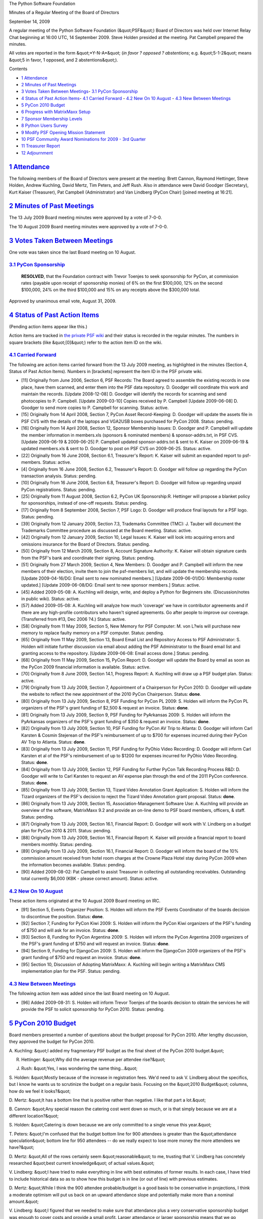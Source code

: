 The Python Software Foundation 

Minutes of a Regular Meeting of the Board of Directors 

September 14, 2009

A regular meeting of the Python Software Foundation (&quot;PSF&quot;) Board of
Directors was held over Internet Relay Chat beginning at 16:00 UTC, 14
September 2009.  Steve Holden presided at the meeting.  Pat Campbell
prepared the minutes.

All votes are reported in the form &quot;*Y-N-A*&quot; (*in favor ? opposed ?
abstentions*; e.g. &quot;5-1-2&quot; means &quot;5 in favor, 1 opposed, and 2
abstentions&quot;).

Contents 

- `1   Attendance <#attendance>`_

- `2   Minutes of Past Meetings <#minutes-of-past-meetings>`_

- `3   Votes Taken Between Meetings <#votes-taken-between-meetings>`_- `3.1   PyCon Sponsorship <#pycon-sponsorship>`_

- `4   Status of Past Action Items <#status-of-past-action-items>`_- `4.1   Carried Forward <#carried-forward>`_  - `4.2   New On 10 August <#new-on-10-august>`_  - `4.3   New Between Meetings <#new-between-meetings>`_

- `5   PyCon 2010 Budget <#pycon-2010-budget>`_

- `6   Progress with MatrixMaxx Setup <#progress-with-matrixmaxx-setup>`_

- `7   Sponsor Membership Levels <#sponsor-membership-levels>`_

- `8   Python Users Survey <#python-users-survey>`_

- `9   Modify PSF Opening Mission Statement <#modify-psf-opening-mission-statement>`_

- `10   PSF Community Award Nominations for 2009 - 3rd Quarter <#psf-community-award-nominations-for-2009-3rd-quarter>`_

- `11   Treasurer Report <#treasurer-report>`_

- `12   Adjournment <#adjournment>`_

`1   Attendance <#id1>`_
------------------------

The following members of the Board of Directors were present at the
meeting: Brett Cannon, Raymond Hettinger, Steve Holden, Andrew
Kuchling, David Mertz, Tim Peters, and Jeff Rush. Also in attendance
were David Goodger (Secretary), Kurt Kaiser (Treasurer), Pat Campbell
(Administrator) and Van Lindberg (PyCon Chair) [joined meeting at 16:21].

`2   Minutes of Past Meetings <#id2>`_
--------------------------------------

The 13 July 2009 Board meeting minutes were approved by a vote of
7-0-0.

The 10 August 2009 Board meeting minutes were approved by a vote of
7-0-0.

`3   Votes Taken Between Meetings <#id3>`_
------------------------------------------

One vote was taken since the last Board meeting on 10 August. 

`3.1   PyCon Sponsorship <#id4>`_
~~~~~~~~~~~~~~~~~~~~~~~~~~~~~~~~~

    **RESOLVED**, that the Foundation contract with Trevor Toenjes to seek
    sponsorship for PyCon, at commission rates (payable upon receipt of
    sponsorship monies) of 6% on the first $100,000, 12% on the second
    $100,000, 24% on the third $100,000 and 15% on any receipts above the
    $300,000 total.

Approved by unanimous email vote, August 31, 2009.

`4   Status of Past Action Items <#id5>`_
-----------------------------------------

(Pending action items appear like this.) 

Action items are tracked in `the private PSF wiki <http://wiki.python.org/psf/Action_Items>`_ and their status is
recorded in the regular minutes.  The numbers in square brackets (like
&quot;[0]&quot;) refer to the action item ID on the wiki.

`4.1   Carried Forward <#id6>`_
~~~~~~~~~~~~~~~~~~~~~~~~~~~~~~~

The following are action items carried forward from the 13 July
2009 meeting, as highlighted in the minutes (Section 4, Status of Past
Action Items).  Numbers in [brackets] represent the item ID in the PSF
private wiki.

- [11] Originally from June 2006, Section 6, PSF Records: The Board agreed to assemble the existing records in one place, have them scanned, and enter them into the PSF data repository.  D. Goodger will coordinate this work and maintain the records.  [Update 2008-12-08] D. Goodger will identify the records for scanning and send photocopies to P. Campbell.  [Update 2009-03-10] Copies received by P. Campbell [Update 2009-06-08] D. Goodger to send more copies to P. Campbell for scanning.     Status: active.

- [15] Originally from 14 April 2008, Section 7, PyCon Asset Record-Keeping: D. Goodger will update the assets file in PSF CVS with the details of the laptops and VGA2USB boxes purchased for PyCon 2008.     Status: pending.

- [16] Originally from 14 April 2008, Section 12, Sponsor Membership Issues: D. Goodger and P. Campbell will update the member information in members.xls (sponsors & nominated members) & sponsor-addrs.txt, in PSF CVS. [Update 2009-06-19 & 2009-06-25] P. Campbell updated sponsor-addrs.txt & sent to K. Kaiser on 2009-06-19 & updated members.xls & sent to D. Goodger to post on PSF CVS on 2009-06-25.     Status: active.

- [22] Originally from 16 June 2008, Section 6.1, Treasurer's Report: K. Kaiser will submit an expanded report to psf-members.     Status: active.

- [4] Originally from 16 June 2008, Section 6.2, Treasurer's Report: D. Goodger will follow up regarding the PyCon transaction analysis.     Status: pending.

- [10] Originally from 16 June 2008, Section 6.8, Treasurer's Report: D. Goodger will follow up regarding unpaid PyCon registrations.     Status: pending.

- [25] Originally from 11 August 2008, Section 6.2, PyCon UK Sponsorship:R. Hettinger will propose a blanket policy for sponsorships, instead of one-off requests.     Status: pending.

- [17] Originally from 8 September 2008, Section 7, PSF Logo: D. Goodger will produce final layouts for a PSF logo.     Status: pending.

- [39] Originally from 12 January 2009, Section 7.3, Trademarks Committee (TMC): J. Tauber will document the Trademarks Committee procedure as discussed at the Board meeting.     Status: active.

- [42] Originally from 12 January 2009, Section 10, Legal Issues: K. Kaiser will look into acquiring errors and omissions insurance for the Board of Directors.     Status: pending.

- [50] Originally from 12 March 2009, Section 8, Account Signature Authority: K. Kaiser will obtain signature cards from the PSF's bank and coordinate their signing.     Status: pending.

- [51] Originally from 27 March 2009, Section 4, New Members: D.  Goodger and P. Campbell will inform the new members of their election, invite them to join the psf-members list, and will update the membership records. [Update 2009-04-16/DG: Email sent to new nominated members.] [Update 2009-06-01/DG: Membership roster updated.] [Update 2009-06-08/DG: Email sent to new sponsor members.]     Status: active.

- [45] Added 2009-05-08: A. Kuchling will design, write, and deploy a Python for Beginners site. (Discussion/notes in public wiki).     Status: active.

- [57] Added 2009-05-08: A. Kuchling will analyze how much 'coverage' we have in contributor agreements and if there are any high-profile contributors who haven't signed agreements. Go after people to improve our coverage. (Transferred from #13, Dec 2006 ?4.)     Status: active.

- [58] Originally from 11 May 2009, Section 5, New Memory for PSF Computer: M. von L?wis will purchase new memory to replace faulty memory on a PSF computer.     Status: pending.

- [65] Originally from 11 May 2009, Section 13, Board Email List and Repository Access to PSF Administrator: S. Holden will initiate further discussion via email about adding the PSF Administrator to the Board email list and granting access to the repository.  [Update 2009-06-08: Email access done.]     Status: pending.

- [68] Originally from 11 May 2009, Section 15, PyCon Report: D. Goodger will update the Board by email as soon as the PyCon 2009 financial information is available.     Status: active.

- [70] Originally from 8 June 2009, Section 14.1, Progress Report: A. Kuchling will draw up a PSF budget plan.     Status: active.

- [79] Originally from 13 July 2009, Section 7, Appointment of a Chairperson for PyCon 2010: D. Goodger will update the website to reflect the new appointment of the 2010 PyCon Chairperson.     Status: **done**.

- [80] Originally from 13 July 2009, Section 8, PSF Funding for PyCon PL 2009: S. Holden will inform the PyCon PL organizers of the PSF's grant funding of $2,500 & request an invoice.     Status: **done**.

- [81] Originally from 13 July 2009, Section 9, PSF Funding for PyArkansas 2009: S. Holden will inform the PyArkansas organizers of the PSF's grant funding of $350 & request an invoice.     Status: **done**.

- [82] Originally from 13 July 2009, Section 10, PSF Funding for PyCon AV Trip to Atlanta: D. Goodger will inform Carl Karsten & Cosmin Stejerean of the PSF's reimbursement of up to $700 for expenses incurred during their PyCon AV Trip to Atlanta.     Status: **done**.

- [83] Originally from 13 July 2009, Section 11, PSF Funding for PyOhio Video Recording: D. Goodger will inform Carl Karsten et al of the PSF's reimbursement of up to $1200 for expenses incurred for PyOhio Video Recording.     Status: **done**.

- [84] Originally from 13 July 2009, Section 12, PSF Funding for Further PyCon Talk Recording Process R&D: D. Goodger will write to Carl Karsten to request an AV expense plan through the end of the 2011 PyCon conference.     Status: **done**.

- [85] Originally from 13 July 2009, Section 13, Tizard Video Annotation Grant Application: S. Holden will inform the Tizard organizers of the PSF's decision to reject the Tizard Video Annotation grant proposal.     Status: **done**.

- [86] Originally from 13 July 2009, Section 15, Association-Management Software Use: A. Kuchling will provide an overview of the software, MatrixMaxx 9.2 and provide an on-line demo to PSF board members, officers, & staff.     Status: pending.

- [87] Originally from 13 July 2009, Section 16.1, Financial Report: D. Goodger will work with V. Lindberg on a budget plan for PyCon 2010 & 2011.     Status: pending.

- [88] Originally from 13 July 2009, Section 16.1, Financial Report: K. Kaiser will provide a financial report to board members monthly.     Status: pending.

- [89] Originally from 13 July 2009, Section 16.1, Financial Report: D. Goodger will inform the board of the 10% commission amount received from hotel room charges at the Crowne Plaza Hotel stay during PyCon 2009 when the information becomes available.     Status: pending.

- [90] Added 2009-08-02: Pat Campbell to assist Treasurer in collecting all outstanding receivables.  Outstanding total currently $6,000 (KBK - please correct amount).     Status: active.

`4.2   New On 10 August <#id7>`_
~~~~~~~~~~~~~~~~~~~~~~~~~~~~~~~~

These action items originated at the 10 August 2009 Board meeting on IRC. 

- [91] Section 5, Events Organizer Position: S. Holden will inform the PSF Events Coordinator of the boards decision to discontinue the position.     Status: **done**.

- [92] Section 7, Funding for PyCon Kiwi 2009: S. Holden will inform the PyCon Kiwi organizers of the PSF's funding of $750 and will ask for an invoice.     Status: **done**.

- [93] Section 8, Funding for PyCon Argentina 2009: S. Holden will inform the PyCon Argentina 2009 organizers of the PSF's grant funding of $750 and will request an invoice.     Status: **done**.

- [94] Section 9, Funding for DjangoCon 2009: S. Holden will inform the DjangoCon 2009 organizers of the PSF's grant funding of $750 and request an invoice.     Status: **done**.

- [95] Section 10, Discussion of Adopting MatrixMaxx: A. Kuchling will begin writing a MatrixMaxx CMS implementation plan for the PSF.     Status: pending.

`4.3   New Between Meetings <#id8>`_
~~~~~~~~~~~~~~~~~~~~~~~~~~~~~~~~~~~~

The following action item was added since the last Board meeting on 10 August. 

- [96] Added 2009-08-31: S. Holden will inform Trevor Toenjes of the boards decision to obtain the services he will provide the PSF to solicit sponsorship for PyCon 2010.     Status: pending.

`5   PyCon 2010 Budget <#id9>`_
-------------------------------

Board members presented a number of questions about the budget
proposal for PyCon 2010.  After lengthy discussion, they approved the
budget for PyCon 2010.

A. Kuchling: &quot;I added my fragmentary PSF budget as the final sheet of
the PyCon 2010 budget.&quot;

R. Hettinger: &quot;Why did the average revenue per attendee rise?&quot; 

J. Rush: &quot;Yes, I was wondering the same thing...&quot; 

S. Holden: &quot;Mostly because of the increase in registration fees. We'd
need to ask V. Lindberg about the specifics, but I know he wants us to
scrutinize the budget on a regular basis. Focusing on the &quot;2010
Budget&quot; columns, how do we feel it looks?&quot;

D. Mertz: &quot;It has a bottom line that is positive rather than
negative. I like that part a lot.&quot;

B. Cannon: &quot;Any special reason the catering cost went down so much, or
is that simply because we are at a different location?&quot;

S. Holden: &quot;Catering is down because we are only committed to a single
venue this year.&quot;

T. Peters: &quot;I'm confused that the budget bottom line for 900 attendees
is greater than the &quot;attendance speculation&quot; bottom line for 950
attendees -- do we really expect to lose more money the more attendees
we have?&quot;

D. Mertz: &quot;All of the rows certainly seem &quot;reasonable&quot; to me, trusting
that V. Lindberg has concretely researched &quot;best current knowledge&quot; of
actual values.&quot;

V. Lindberg: &quot;I have tried to make everything in line with best
estimates of former results. In each case, I have tried to include
historical data so as to show how this budget is in line (or out of
line) with previous estimates.

D. Mertz: &quot;While I think the 900 attendee probable/budget is a good
basis to be conservative in projections, I think a moderate optimism
will put us back on an upward attendance slope and potentially make
more than a nominal amount.&quot;

V. Lindberg: &quot;I figured that we needed to make sure that attendance
plus a very conservative sponsorship budget was enough to cover costs
and provide a small profit. Larger attendance or larger sponsorship
means that we go significantly in the black. The higher costs are a
result of the increased scope of PyCon.&quot;

T. Peters: &quot;It was obviously a lot of work to put together, and I
appreciate that.&quot;

    **RESOLVED**, that the PyCon 2010 draft budget presented by Van
    Lindberg be approved.

Approved, 7-0-0. 

[97] V. Lindberg will visit Atlanta to review and place some
constraints on the menu, cost of catering, networking, etc. for PyCon
2010.

`6   Progress with MatrixMaxx Setup <#id10>`_
---------------------------------------------

The board briefly discussed the progress of the implementation stages
of the new PSF content management system with MatrixGroup.

S. Holden: &quot;What progress on MatrixMaxx?&quot; 

A. Kuchling: &quot;Nothing on MatrixMaxx. I'm blocked due to various
internal issues (new servers, preparing for this month's 9.3 release,
etc.).&quot;

Further discussion on this topic was deferred to the next Board
meeting on 12 October 2009.

`7   Sponsor Membership Levels <#id11>`_
----------------------------------------

S. Holden: &quot;We had a discussion on the mailing list of sponsor
membership levels, but nothing was concluded. There seem to be two
camps, one a &quot;compute fees according to organization size&quot;, the other
&quot;have a flat fee and ask for additional contributions&quot;. I am
personally in favor of a scale, or at least having different
levels. How about the rest of you?&quot;

T. Peters: &quot;I like levels myself. And I like people picking their own
level better than dictating levels based on organization size (or
anything else).&quot;

D. Mertz: &quot;I prefer levels over strictly voluntary additions,
also. I'd still rather have some scale like
silver/gold/platinum... with &quot;advice&quot; that organizations of size N
should choose level X.&quot;

S. Holden: 

    R. Hettinger's suggestion was: Small organizations with less than
    25 people, $2000, medium-sized organizations with less than 100
    people, $5000, and large organizations with greater than 100
    people, $10,000.

    V. Lindberg's suggestion was: Benefactor - $20,000, Patron -
    $10,000, Principal - $5,000, and, Member - $2,000.

    Let's prepare a formal motion for the next meeting...

`8   Python Users Survey <#id12>`_
----------------------------------

S. Holden: &quot;I have solicited help from the membership in approaching
those survey subjects we have contact data for. This is a chance to
reach out to people who are not currently involved with the Foundation
and bring them into the fold.&quot;

Since this project is so closely tied to the previous agenda item, the
Board has decided to place it on hold until a consensus has been
reached on the new break-down of sponsor membership levels.

`9   Modify PSF Opening Mission Statement <#id13>`_
---------------------------------------------------

S. Holden: &quot;You'll be aware that there's a &quot;diversity statement&quot; in
preparation. The mission statement tweak is an acknowledgement that we
want a diverse community.&quot;

    **RESOLVED**, that the PSF Mission Statement be modified to read
    &quot;The mission of the Python Software Foundation is to promote,
    protect, and advance the Python programming language, and support
    and facilitate the growth of a diverse and international community
    of Python programmers.&quot;

Approved, 7-0-0. 

[98] D. Goodger will update the web page:
http://www.python.org/psf/mission/ to reflect the PSF Mission
Statement change.

`10   PSF Community Award Nominations for 2009 - 3rd Quarter <#id14>`_
----------------------------------------------------------------------

The Board postponed this agenda item until next months board meeting.

`11   Treasurer Report <#id15>`_
--------------------------------

The monthly Treasurer's Report will be provided to board members by
K. Kaiser as soon as video card issues are resolved. Also, accounting
services are being evaluated for possible future use by the PSF.

`12   Adjournment <#id16>`_
---------------------------

S. Holden adjourned the meeting at 17:02 UTC.
